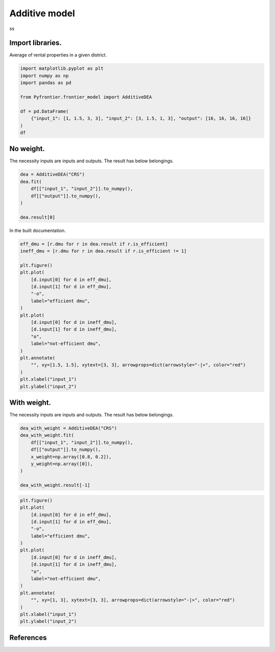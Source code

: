 
.. DO NOT EDIT.
.. THIS FILE WAS AUTOMATICALLY GENERATED BY SPHINX-GALLERY.
.. TO MAKE CHANGES, EDIT THE SOURCE PYTHON FILE:
.. "tutorials/01_usecase/04_additive_model.py"
.. LINE NUMBERS ARE GIVEN BELOW.

.. only:: html

    .. note::
        :class: sphx-glr-download-link-note

        Click :ref:`here <sphx_glr_download_tutorials_01_usecase_04_additive_model.py>`
        to download the full example code

.. rst-class:: sphx-glr-example-title

.. _sphx_glr_tutorials_01_usecase_04_additive_model.py:


Additive model
=========================

ss

.. GENERATED FROM PYTHON SOURCE LINES 9-12

Import libraries.
------------------------
Average of rental properties in a given district.

.. GENERATED FROM PYTHON SOURCE LINES 12-23

.. code-block:: default


    import matplotlib.pyplot as plt
    import numpy as np
    import pandas as pd

    from Pyfrontier.frontier_model import AdditiveDEA

    df = pd.DataFrame(
        {"input_1": [1, 1.5, 3, 3], "input_2": [3, 1.5, 1, 3], "output": [16, 16, 16, 16]}
    )
    df





.. raw:: html

    <div class="output_subarea output_html rendered_html output_result">
    <div>
    <style scoped>
        .dataframe tbody tr th:only-of-type {
            vertical-align: middle;
        }

        .dataframe tbody tr th {
            vertical-align: top;
        }

        .dataframe thead th {
            text-align: right;
        }
    </style>
    <table border="1" class="dataframe">
      <thead>
        <tr style="text-align: right;">
          <th></th>
          <th>input_1</th>
          <th>input_2</th>
          <th>output</th>
        </tr>
      </thead>
      <tbody>
        <tr>
          <th>0</th>
          <td>1.0</td>
          <td>3.0</td>
          <td>16</td>
        </tr>
        <tr>
          <th>1</th>
          <td>1.5</td>
          <td>1.5</td>
          <td>16</td>
        </tr>
        <tr>
          <th>2</th>
          <td>3.0</td>
          <td>1.0</td>
          <td>16</td>
        </tr>
        <tr>
          <th>3</th>
          <td>3.0</td>
          <td>3.0</td>
          <td>16</td>
        </tr>
      </tbody>
    </table>
    </div>
    </div>
    <br />
    <br />

.. GENERATED FROM PYTHON SOURCE LINES 24-28

No weight.
------------------------------

The necessity inputs are inputs and outputs. The result has below belongings.

.. GENERATED FROM PYTHON SOURCE LINES 28-35

.. code-block:: default

    dea = AdditiveDEA("CRS")
    dea.fit(
        df[["input_1", "input_2"]].to_numpy(),
        df[["output"]].to_numpy(),
    )

    dea.result[0]




.. rst-class:: sphx-glr-script-out

 .. code-block:: none


    AdditiveResult(score=nan, id=0, dmu=DMU(input=array([1., 3.]), output=array([16]), id=0), x_slack=[0.0, 0.0], y_slack=[0.0])



.. GENERATED FROM PYTHON SOURCE LINES 36-37

In the built documentation.

.. GENERATED FROM PYTHON SOURCE LINES 37-59

.. code-block:: default

    eff_dmu = [r.dmu for r in dea.result if r.is_efficient]
    ineff_dmu = [r.dmu for r in dea.result if r.is_efficient != 1]

    plt.figure()
    plt.plot(
        [d.input[0] for d in eff_dmu],
        [d.input[1] for d in eff_dmu],
        "-o",
        label="efficient dmu",
    )
    plt.plot(
        [d.input[0] for d in ineff_dmu],
        [d.input[1] for d in ineff_dmu],
        "o",
        label="not-efficient dmu",
    )
    plt.annotate(
        "", xy=[1.5, 1.5], xytext=[3, 3], arrowprops=dict(arrowstyle="-|>", color="red")
    )
    plt.xlabel("input_1")
    plt.ylabel("input_2")




.. image-sg:: /tutorials/01_usecase/images/sphx_glr_04_additive_model_001.png
   :alt: 04 additive model
   :srcset: /tutorials/01_usecase/images/sphx_glr_04_additive_model_001.png
   :class: sphx-glr-single-img


.. rst-class:: sphx-glr-script-out

 .. code-block:: none


    Text(33.972222222222214, 0.5, 'input_2')



.. GENERATED FROM PYTHON SOURCE LINES 60-64

With weight.
------------------------------

The necessity inputs are inputs and outputs. The result has below belongings.

.. GENERATED FROM PYTHON SOURCE LINES 64-74

.. code-block:: default


    dea_with_weight = AdditiveDEA("CRS")
    dea_with_weight.fit(
        df[["input_1", "input_2"]].to_numpy(),
        df[["output"]].to_numpy(),
        x_weight=np.array([0.8, 0.2]),
        y_weight=np.array([0]),
    )

    dea_with_weight.result[-1]




.. rst-class:: sphx-glr-script-out

 .. code-block:: none


    AdditiveResult(score=nan, id=3, dmu=DMU(input=array([3., 3.]), output=array([16]), id=3), x_slack=[2.0, 0.0], y_slack=[0.0])



.. GENERATED FROM PYTHON SOURCE LINES 75-93

.. code-block:: default

    plt.figure()
    plt.plot(
        [d.input[0] for d in eff_dmu],
        [d.input[1] for d in eff_dmu],
        "-o",
        label="efficient dmu",
    )
    plt.plot(
        [d.input[0] for d in ineff_dmu],
        [d.input[1] for d in ineff_dmu],
        "o",
        label="not-efficient dmu",
    )
    plt.annotate(
        "", xy=[1, 3], xytext=[3, 3], arrowprops=dict(arrowstyle="-|>", color="red")
    )
    plt.xlabel("input_1")
    plt.ylabel("input_2")



.. image-sg:: /tutorials/01_usecase/images/sphx_glr_04_additive_model_002.png
   :alt: 04 additive model
   :srcset: /tutorials/01_usecase/images/sphx_glr_04_additive_model_002.png
   :class: sphx-glr-single-img


.. rst-class:: sphx-glr-script-out

 .. code-block:: none


    Text(33.972222222222214, 0.5, 'input_2')



.. GENERATED FROM PYTHON SOURCE LINES 94-105

References
------------------------
.. seealso::

   Author
      A. Charnes and W.W. Cooper and L. Seiford and J. Stutz.
   Title
      *A multiplicative model for efficiency analysis*,
    Socio-Economic Planning Sciences,
    1982.
    :numref:`https://www.sciencedirect.com/science/article/pii/0038012182900295`.


.. rst-class:: sphx-glr-timing

   **Total running time of the script:** ( 0 minutes  0.361 seconds)


.. _sphx_glr_download_tutorials_01_usecase_04_additive_model.py:

.. only:: html

  .. container:: sphx-glr-footer sphx-glr-footer-example


    .. container:: sphx-glr-download sphx-glr-download-python

      :download:`Download Python source code: 04_additive_model.py <04_additive_model.py>`

    .. container:: sphx-glr-download sphx-glr-download-jupyter

      :download:`Download Jupyter notebook: 04_additive_model.ipynb <04_additive_model.ipynb>`


.. only:: html

 .. rst-class:: sphx-glr-signature

    `Gallery generated by Sphinx-Gallery <https://sphinx-gallery.github.io>`_
